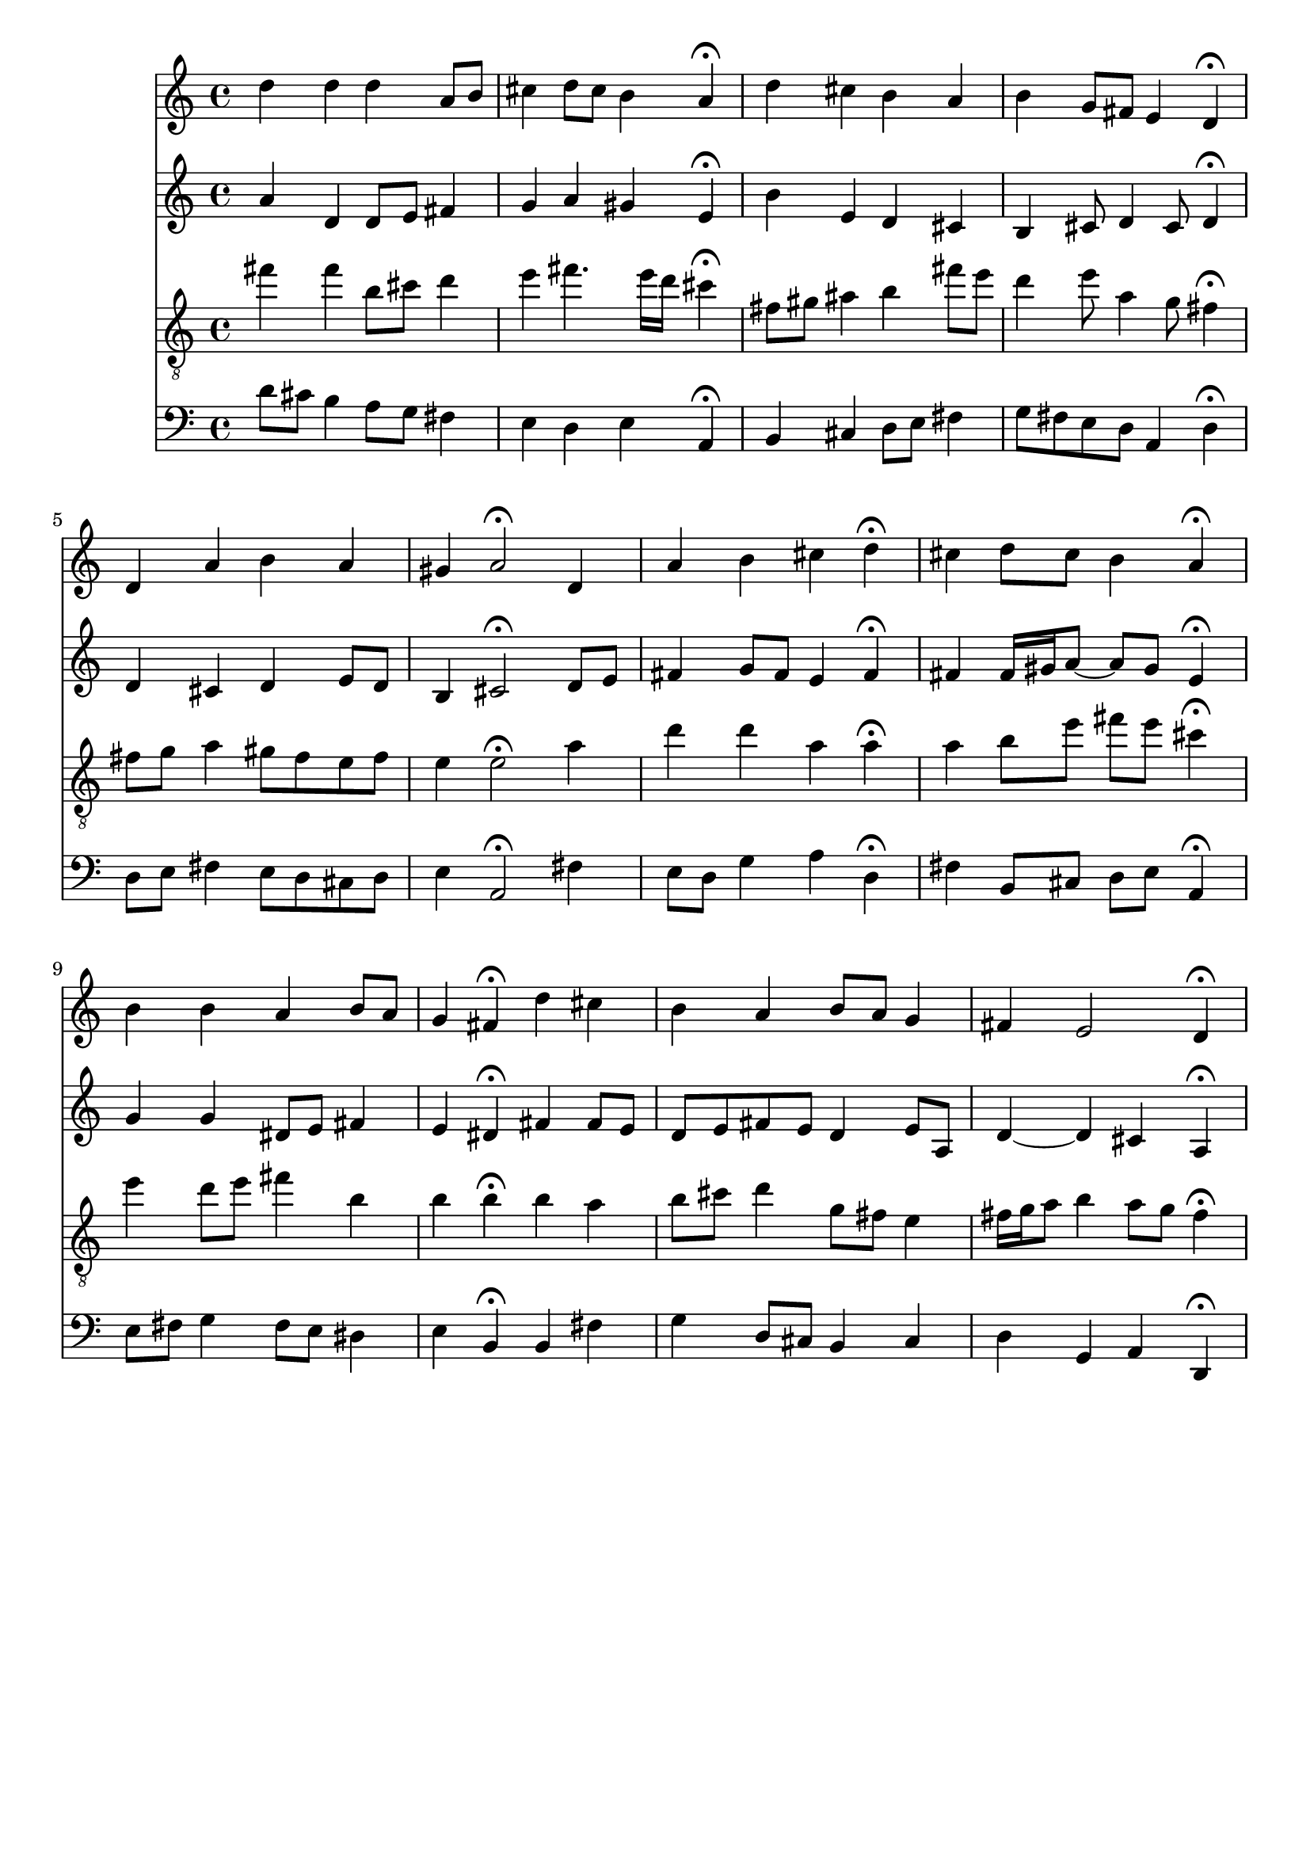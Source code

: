 % Error: Unknown key signatue *k[f#c#] in combination with the key *D:
% 	Line:  15
% 	Field: 4
% Error: Unknown key signatue *k[f#c#] in combination with the key *D:
% 	Line:  15
% 	Field: 3
% Error: Unknown key signatue *k[f#c#] in combination with the key *D:
% 	Line:  15
% 	Field: 2
% Error: Unknown key signatue *k[f#c#] in combination with the key *D:
% 	Line:  15
% 	Field: 1

%%%COM:	Bach, Johann Sebastian
%%%CDT:	1685/02/21/-1750/07/28/
%%%OTL@@DE:	Ein feste Burg ist unser Gott
%%%SCT:	BWV 302
%%%PC#:	20
%%%AGN:	chorale

\version "2.18.2"

\header {
  tagline = ""
}

partIZA = \relative c'' {
		% *ICvox
		% *Isoprn
		% *I"Soprano
		% *>[A,A,B]
		% *>norep[A,B]
		% *>A
  \clef "treble"		% *clefG2
  		% *k[f#c#]
		% *D:
		% *M4/4
		% *met(c)
		% *MM100
  d4		% 4dd
		% =1
  d		% 4dd
  d		% 4dd
  a8		% 8aL
  b		% 8bJ
  cis4		% 4cc#
		% =2
  d8		% 8ddL
  cis		% 8cc#J
  b4		% 4b
  a\fermata		% 4a;
  d		% 4dd
		% =3
  cis		% 4cc#
  b		% 4b
  a		% 4a
  b		% 4b
		% =4
  g8		% 8gL
  fis		% 8f#J
  e4		% 4e
  d\fermata		% 4d;
		% =:|!
}

partIZB = \relative c' {
		% *>B
  d		% 4d
		% =5
  a'		% 4a
  b		% 4b
  a		% 4a
  gis		% 4g#
		% =6
  a2\fermata		% 2a;
  d,4		% 4d
  a'		% 4a
		% =7
  b		% 4b
  cis		% 4cc#
  d\fermata		% 4dd;
  cis		% 4cc#
		% =8
  d8		% 8ddL
  cis		% 8cc#J
  b4		% 4b
  a\fermata		% 4a;
  b		% 4b
		% =9
  b		% 4b
  a		% 4a
  b8		% 8bL
  a		% 8aJ
  g4		% 4g
		% =10
  fis\fermata		% 4f#;
  d'		% 4dd
  cis		% 4cc#
  b		% 4b
		% =11
  a		% 4a
  b8		% 8bL
  a		% 8aJ
  g4		% 4g
  fis		% 4f#
		% =12
  e2		% 2e
  d4\fermata		% 4d;
		% ==
		% *-
}

partIIZA = \relative c'' {
		% *ICvox
		% *Ialto
		% *I"Alto
		% *>[A,A,B]
		% *>norep[A,B]
		% *>A
  \clef "treble"		% *clefG2
  		% *k[f#c#]
		% *D:
		% *M4/4
		% *met(c)
		% *MM100
  a4		% 4a
		% =1
  d,		% 4d
  d8		% 8dL
  e		% 8eJ
  fis4		% 4f#
  g		% 4g
		% =2
  a		% 4a
  gis		% 4g#
  e\fermata		% 4e;
  b'		% 4b
		% =3
  e,		% 4e
  d		% 4d
  cis		% 4c#
  b		% 4B
		% =4
  cis8		% 8c#
  d4		% 4d
  cis8		% 8c#
  d4\fermata		% 4d;
		% =:|!
}

partIIZB = \relative c' {
		% *>B
  d		% 4d
		% =5
  cis		% 4c#
  d		% 4d
  e8		% 8eL
  d		% 8dJ
  b4		% 4B
		% =6
  cis2\fermata		% 2c#;
  d8		% 8dL
  e		% 8eJ
  fis4		% 4f#
		% =7
  g8		% 8gL
  fis		% 8f#J
  e4		% 4e
  fis\fermata		% 4f#;
  fis		% 4f#
		% =8
  fis16		% 16f#LL
  gis		% 16g#J
  a8~		% [8aJ
  a		% 8aL]
  gis		% 8g#J
  e4\fermata		% 4e;
  g		% 4g
		% =9
  g		% 4g
  dis8		% 8d#L
  e		% 8eJ
  fis4		% 4f#
  e		% 4e
		% =10
  dis\fermata		% 4d#;
  fis		% 4f#
  fis8		% 8f#L
  e		% 8eJ
  d		% 8dnXL
  e		% 8eJ
		% =11
  fis		% 8f#L
  e		% 8eJ
  d4		% 4d
  e8		% 8eL
  a,		% 8AJ
  d4~		% [4d
		% =12
  d		% 4d]
  cis		% 4c#
  a\fermata		% 4A;
		% ==
		% *-
}

partIIIZA = \relative c'' {
		% *ICvox
		% *Itenor
		% *I"Tenor
		% *>[A,A,B]
		% *>norep[A,B]
		% *>A
  \clef "treble_8"		% *clefGv2
  		% *k[f#c#]
		% *D:
		% *M4/4
		% *met(c)
		% *MM100
  fis4		% 4f#
		% =1
  fis		% 4f#
  b,8		% 8BL
  cis		% 8c#J
  d4		% 4d
  e		% 4e
		% =2
  fis4.		% 4.f#
  e16		% 16eLL
  d		% 16dJJ
  cis4\fermata		% 4c#;
  fis,8		% 8F#L
  gis		% 8G#J
		% =3
  ais4		% 4A#
  b		% 4B
  fis'8		% 8f#L
  e		% 8eJ
  d4		% 4d
		% =4
  e8		% 8e
  a,4		% 4A
  g8		% 8G
  fis4\fermata		% 4F#;
		% =:|!
}

partIIIZB = \relative c' {
		% *>B
  fis8		% 8F#L
  g		% 8GJ
		% =5
  a4		% 4A
  gis8		% 8G#L
  fis		% 8F#J
  e		% 8EL
  fis		% 8F#J
  e4		% 4E
		% =6
  e2\fermata		% 2E;
  a4		% 4A
  d		% 4d
		% =7
  d		% 4d
  a		% 4A
  a\fermata		% 4A;
  a		% 4A
		% =8
  b8		% 8BL
  e		% 8eJ
  fis		% 8f#L
  e		% 8eJ
  cis4\fermata		% 4c#;
  e		% 4e
		% =9
  d8		% 8dL
  e		% 8eJ
  fis4		% 4f#
  b,		% 4B
  b		% 4B
		% =10
  b\fermata		% 4B;
  b		% 4B
  a		% 4A
  b8		% 8BL
  cis		% 8c#J
		% =11
  d4		% 4d
  g,8		% 8GL
  fis		% 8F#J
  e4		% 4E
  fis16		% 16F#LL
  g		% 16GJ
  a8		% 8AJ
		% =12
  b4		% 4B
  a8		% 8AL
  g		% 8GJ
  fis4\fermata		% 4F#;
		% ==
		% *-
}

partIVZA = \relative c' {
		% *ICvox
		% *Ibass
		% *I"Bass
		% *>[A,A,B]
		% *>norep[A,B]
		% *>A
  \clef "bass"		% *clefF4
  		% *k[f#c#]
		% *D:
		% *M4/4
		% *met(c)
		% *MM100
  d8		% 8dL
  cis		% 8c#J
		% =1
  b4		% 4B
  a8		% 8AL
  g		% 8GJ
  fis4		% 4F#
  e		% 4E
		% =2
  d		% 4D
  e		% 4E
  a,\fermata		% 4AA;
  b		% 4BB
		% =3
  cis		% 4C#
  d8		% 8DL
  e		% 8EJ
  fis4		% 4F#
  g8		% 8GnXL
  fis		% 8F#J
		% =4
  e		% 8EL
  d		% 8DJ
  a4		% 4AA
  d\fermata		% 4D;
		% =:|!
}

partIVZB = \relative c {
		% *>B
  d8		% 8DL
  e		% 8EJ
		% =5
  fis4		% 4F#
  e8		% 8EL
  d		% 8DJ
  cis		% 8C#L
  d		% 8DJ
  e4		% 4E
		% =6
  a,2\fermata		% 2AA;
  fis'4		% 4F#
  e8		% 8EL
  d		% 8DJ
		% =7
  g4		% 4G
  a		% 4A
  d,\fermata		% 4D;
  fis		% 4F#
		% =8
  b,8		% 8BBL
  cis		% 8C#J
  d		% 8DL
  e		% 8EJ
  a,4\fermata		% 4AA;
  e'8		% 8EL
  fis		% 8F#J
		% =9
  g4		% 4G
  fis8		% 8F#L
  e		% 8EJ
  dis4		% 4D#
  e		% 4E
		% =10
  b\fermata		% 4BB;
  b		% 4BB
  fis'		% 4F#
  g		% 4G
		% =11
  d8		% 8DL
  cis		% 8C#J
  b4		% 4BB
  cis		% 4C#
  d		% 4D
		% =12
  g,		% 4GG
  a		% 4AA
  d,\fermata		% 4DD;
		% ==
		% *-
}

partI = \new Staff {
  \partIZA \partIZB 
}

partII = \new Staff {
  \partIIZA \partIIZB 
}

partIII = \new Staff {
  \partIIIZA \partIIIZB 
}

partIV = \new Staff {
  \partIVZA \partIVZB 
}

\score {
  <<
  { \partI }
  { \partII }
  { \partIII }
  { \partIV }
  >>
}
